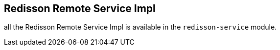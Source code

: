 
== Redisson Remote Service Impl ==

all the Redisson Remote Service Impl is available in the `redisson-service` module.
